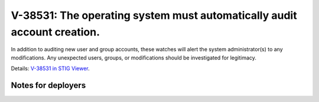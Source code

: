 V-38531: The operating system must automatically audit account creation.
------------------------------------------------------------------------

In addition to auditing new user and group accounts, these watches will alert
the system administrator(s) to any modifications. Any unexpected users,
groups, or modifications should be investigated for legitimacy.

Details: `V-38531 in STIG Viewer`_.

.. _V-38531 in STIG Viewer: https://www.stigviewer.com/stig/red_hat_enterprise_linux_6/2015-05-26/finding/V-38531

Notes for deployers
~~~~~~~~~~~~~~~~~~~
